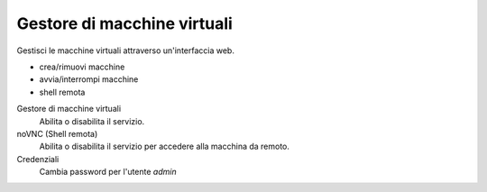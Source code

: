 ============================
Gestore di macchine virtuali
============================

Gestisci le macchine virtuali attraverso un'interfaccia web.

* crea/rimuovi macchine
* avvia/interrompi macchine
* shell remota

Gestore di macchine virtuali
    Abilita o disabilita il servizio.

noVNC (Shell remota)
    Abilita o disabilita il servizio per accedere alla macchina da remoto.

Credenziali
    Cambia password per l'utente *admin*
